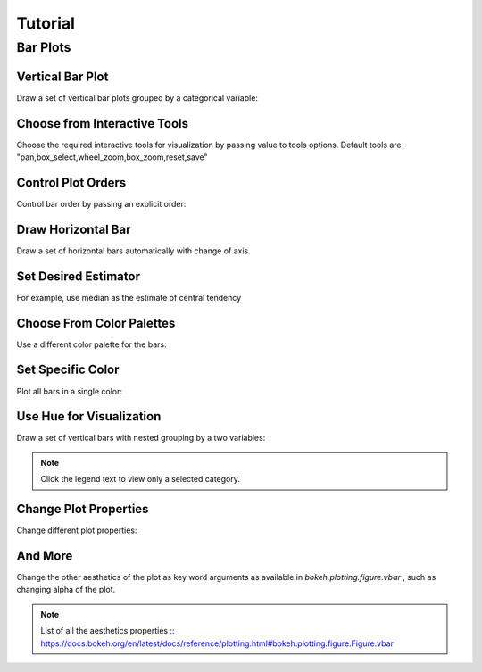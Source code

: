 Tutorial
========

Bar Plots
#########

Vertical Bar Plot
-----------------
Draw a set of vertical bar plots grouped by a categorical variable:

.. code-block:: python
   :linenos:
   :emphasize-lines: 5

    import iSeaborn as isn
    from bokeh.plotting import output_file, save

    tips = isn.load_dataset("tips")
    fig = isn.barplot(x="day", y="total_bill", data=tips)

    output_file("verticalBarPlot.html")
    save(fig)


.. raw:: html
   :file: ../../../_static/outputs_interactive_plots/basicBarPlot.html


Choose from Interactive Tools
-----------------------------
Choose the required interactive tools for visualization by passing value to tools options.
Default tools are "pan,box_select,wheel_zoom,box_zoom,reset,save"

.. code-block:: python
   :linenos:
   :emphasize-lines: 5

   import iSeaborn as isn
   from bokeh.plotting import output_file, save

   tips = isn.load_dataset("tips")
   fig = isn.barplot(x="day", y="total_bill", data=tips, tools="pan, save")

   output_file("chooseInteractiveTools.html")
   save(fig)


.. raw:: html
   :file: ../../../_static/outputs_interactive_plots/chooseInteractiveTools.html



Control Plot Orders
-------------------
Control bar order by passing an explicit order:

.. code-block:: python
   :linenos:
   :emphasize-lines: 5

   import iSeaborn as isn
   from bokeh.plotting import output_file, save

   tips = isn.load_dataset("tips")
   fig = isn.barplot(x="time", y="tip", data=tips,order=["Lunch", "Dinner"])

   output_file("chooseInteractiveTools.html")
   save(fig)

.. raw:: html
   :file: ../../../_static/outputs_interactive_plots/controlPlotOrders.html


Draw Horizontal Bar
-------------------
Draw a set of horizontal bars automatically with change of axis.

.. code-block:: python
   :linenos:
   :emphasize-lines: 5

   import iSeaborn as isn
   from bokeh.plotting import output_file, save

   tips = isn.load_dataset("tips")
   fig = isn.barplot(x="tip", y="day", data=tips)

   output_file("drawHorizontalBar.html")
   save(fig)


.. raw:: html
   :file: ../../../_static/outputs_interactive_plots/horizontalBar.html


Set Desired Estimator
---------------------
For example, use median as the estimate of central tendency

.. code-block:: python
   :linenos:
   :emphasize-lines: 3, 6

   import iSeaborn as isn
   from bokeh.plotting import output_file, save
   from numpy import median

   tips = isn.load_dataset("tips")
   fig = isn.barplot(x="day", y="tip", data=tips, estimator=median)

   output_file("setDesiredEstimator.html")
   save(fig)


.. raw:: html
   :file: ../../../_static/outputs_interactive_plots/setDesiredEstimator.html



Choose From Color Palettes
---------------------------
Use a different color palette for the bars:

.. code-block:: python
   :linenos:
   :emphasize-lines: 5

   import iSeaborn as isn
   from bokeh.plotting import output_file, save

   tips = isn.load_dataset("tips")
   fig = isn.barplot(x= "day", y="total_bill", data=tips, palette="Blues_d")

   output_file("chooseFromColorPalletes.html")
   save(fig)


.. raw:: html
   :file: ../../../_static/outputs_interactive_plots/chooseFromColorPalletes.html


Set Specific Color
---------------------------
Plot all bars in a single color:

.. code-block:: python
   :linenos:
   :emphasize-lines: 5

   import iSeaborn as isn
   from bokeh.plotting import output_file, save

   tips = isn.load_dataset("tips")
   fig = isn.barplot(x= "day", y="total_bill", data=tips, color="salmon")

   output_file("setPrefferedColor.html")
   save(fig)


.. raw:: html
   :file: ../../../_static/outputs_interactive_plots/setPrefferedColor.html


Use Hue for Visualization
---------------------------
Draw a set of vertical bars with nested grouping by a two variables:

.. note:: Click the legend text to view only a selected category.

.. code-block:: python
   :linenos:
   :emphasize-lines: 5

   import iSeaborn as isn
   from bokeh.plotting import output_file, save

   tips = isn.load_dataset("tips")
   fig = isn.barplot(x="day", y="total_bill", hue="sex", data=tips)

   output_file("useHue.html")
   save(fig)



.. raw:: html
   :file: ../../../_static/outputs_interactive_plots/useHue.html


Change Plot Properties
---------------------------
Change different plot properties:

.. code-block:: python
   :linenos:
   :emphasize-lines: 5,6,7

   import iSeaborn as isn
   from bokeh.plotting import output_file, save

   tips = isn.load_dataset("tips")
   fig = isn.barplot(x="day", y="total_bill", data=tips,
                     plot_width=600, plot_height=200,
                     plot_title="Awesome Plot Title")

   output_file("setPlotProps.html")
   save(fig)



.. raw:: html
   :file: ../../../_static/outputs_interactive_plots/setPlotProps.html


And More
---------------------------
Change the other aesthetics of the plot as key word arguments as available in `bokeh.plotting.figure.vbar` , such as changing alpha of the plot.

.. note:: List of all the aesthetics properties :: https://docs.bokeh.org/en/latest/docs/reference/plotting.html#bokeh.plotting.figure.Figure.vbar

.. code-block:: python
   :linenos:
   :emphasize-lines: 5

   import iSeaborn as isn
   from bokeh.plotting import output_file, save

   tips = isn.load_dataset("tips")
   fig = isn.barplot(x="day", y="total_bill", data=tips, alpha=0.3)

   output_file("vbarProps.html")
   save(fig)



.. raw:: html
   :file: ../../../_static/outputs_interactive_plots/vbarProps.html
